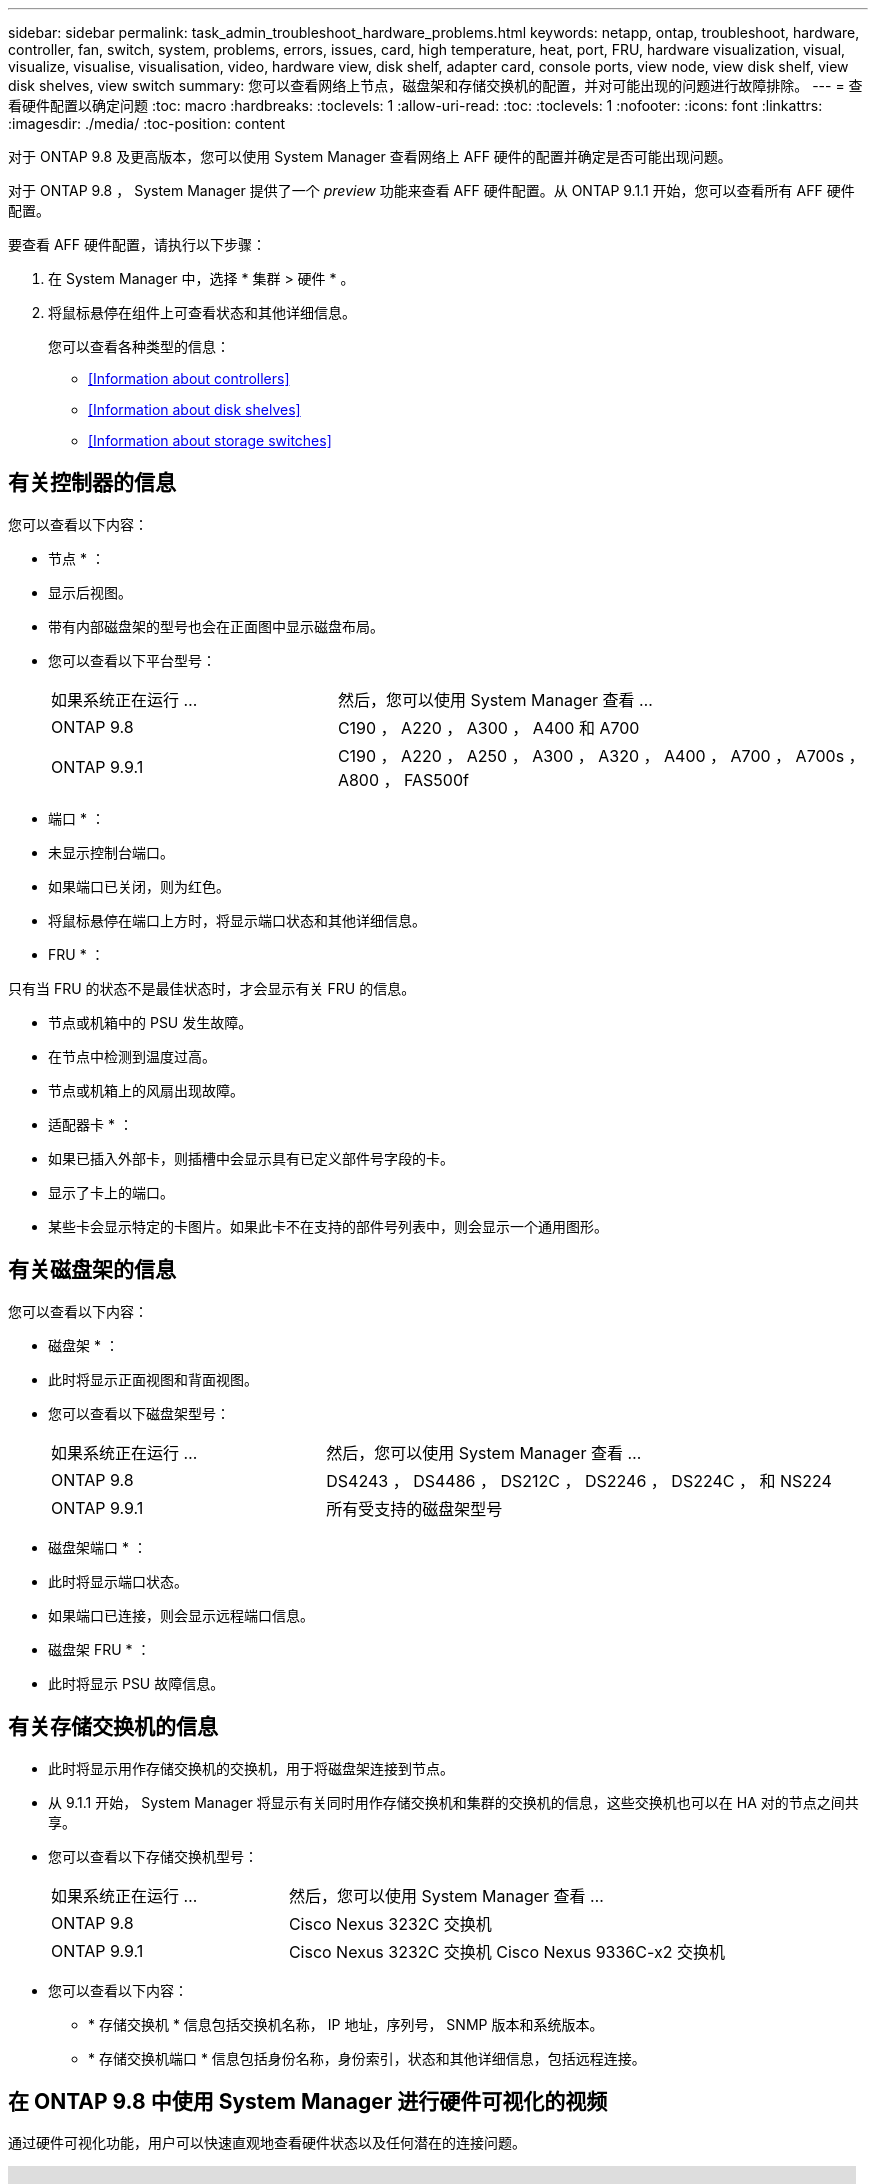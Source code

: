 ---
sidebar: sidebar 
permalink: task_admin_troubleshoot_hardware_problems.html 
keywords: netapp, ontap, troubleshoot, hardware, controller, fan, switch, system, problems, errors, issues, card, high temperature, heat, port, FRU, hardware visualization, visual, visualize, visualise, visualisation, video, hardware view, disk shelf, adapter card, console ports, view node, view disk shelf, view disk shelves, view switch 
summary: 您可以查看网络上节点，磁盘架和存储交换机的配置，并对可能出现的问题进行故障排除。 
---
= 查看硬件配置以确定问题
:toc: macro
:hardbreaks:
:toclevels: 1
:allow-uri-read: 
:toc: 
:toclevels: 1
:nofooter: 
:icons: font
:linkattrs: 
:imagesdir: ./media/
:toc-position: content


[role="lead"]
对于 ONTAP 9.8 及更高版本，您可以使用 System Manager 查看网络上 AFF 硬件的配置并确定是否可能出现问题。

对于 ONTAP 9.8 ， System Manager 提供了一个 _preview_ 功能来查看 AFF 硬件配置。从 ONTAP 9.1.1 开始，您可以查看所有 AFF 硬件配置。

要查看 AFF 硬件配置，请执行以下步骤：

. 在 System Manager 中，选择 * 集群 > 硬件 * 。
. 将鼠标悬停在组件上可查看状态和其他详细信息。
+
您可以查看各种类型的信息：

+
** <<Information about controllers>>
** <<Information about disk shelves>>
** <<Information about storage switches>>






== 有关控制器的信息

您可以查看以下内容：

* 节点 * ：

* 显示后视图。
* 带有内部磁盘架的型号也会在正面图中显示磁盘布局。
* 您可以查看以下平台型号：
+
[cols="35,65"]
|===


| 如果系统正在运行 ... | 然后，您可以使用 System Manager 查看 ... 


| ONTAP 9.8 | C190 ， A220 ， A300 ， A400 和 A700 


| ONTAP 9.9.1 | C190 ， A220 ， A250 ， A300 ， A320 ， A400 ， A700 ， A700s ， A800 ， FAS500f 
|===


* 端口 * ：

* 未显示控制台端口。
* 如果端口已关闭，则为红色。
* 将鼠标悬停在端口上方时，将显示端口状态和其他详细信息。


* FRU * ：

只有当 FRU 的状态不是最佳状态时，才会显示有关 FRU 的信息。

* 节点或机箱中的 PSU 发生故障。
* 在节点中检测到温度过高。
* 节点或机箱上的风扇出现故障。


* 适配器卡 * ：

* 如果已插入外部卡，则插槽中会显示具有已定义部件号字段的卡。
* 显示了卡上的端口。
* 某些卡会显示特定的卡图片。如果此卡不在支持的部件号列表中，则会显示一个通用图形。




== 有关磁盘架的信息

您可以查看以下内容：

* 磁盘架 * ：

* 此时将显示正面视图和背面视图。
* 您可以查看以下磁盘架型号：
+
[cols="35,65"]
|===


| 如果系统正在运行 ... | 然后，您可以使用 System Manager 查看 ... 


| ONTAP 9.8 | DS4243 ， DS4486 ， DS212C ， DS2246 ， DS224C ， 和 NS224 


| ONTAP 9.9.1 | 所有受支持的磁盘架型号 
|===


* 磁盘架端口 * ：

* 此时将显示端口状态。
* 如果端口已连接，则会显示远程端口信息。


* 磁盘架 FRU * ：

* 此时将显示 PSU 故障信息。




== 有关存储交换机的信息

* 此时将显示用作存储交换机的交换机，用于将磁盘架连接到节点。
* 从 9.1.1 开始， System Manager 将显示有关同时用作存储交换机和集群的交换机的信息，这些交换机也可以在 HA 对的节点之间共享。
* 您可以查看以下存储交换机型号：
+
[cols="35,65"]
|===


| 如果系统正在运行 ... | 然后，您可以使用 System Manager 查看 ... 


| ONTAP 9.8 | Cisco Nexus 3232C 交换机 


| ONTAP 9.9.1 | Cisco Nexus 3232C 交换机 Cisco Nexus 9336C-x2 交换机 
|===
* 您可以查看以下内容：
+
** * 存储交换机 * 信息包括交换机名称， IP 地址，序列号， SNMP 版本和系统版本。
** * 存储交换机端口 * 信息包括身份名称，身份索引，状态和其他详细信息，包括远程连接。






== 在 ONTAP 9.8 中使用 System Manager 进行硬件可视化的视频

通过硬件可视化功能，用户可以快速直观地查看硬件状态以及任何潜在的连接问题。

video::Jdf5dxSQsDY[youtube, width=848,height=480]